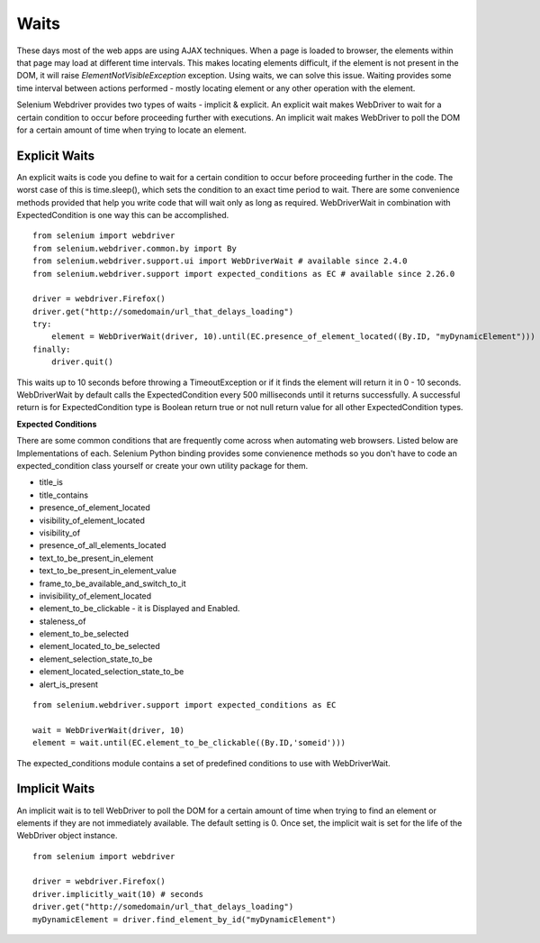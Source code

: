 .. _waits:

Waits
-----

These days most of the web apps are using AJAX techniques.  When a
page is loaded to browser, the elements within that page may load at
different time intervals.  This makes locating elements difficult, if
the element is not present in the DOM, it will raise
`ElementNotVisibleException` exception.  Using waits, we can solve
this issue.  Waiting provides some time interval between actions
performed - mostly locating element or any other operation with the
element.

Selenium Webdriver provides two types of waits - implicit & explicit.
An explicit wait makes WebDriver to wait for a certain condition to
occur before proceeding further with executions.  An implicit wait
makes WebDriver to poll the DOM for a certain amount of time when
trying to locate an element.


Explicit Waits
~~~~~~~~~~~~~~

An explicit waits is code you define to wait for a certain condition
to occur before proceeding further in the code.  The worst case of
this is time.sleep(), which sets the condition to an exact time period
to wait.  There are some convenience methods provided that help you
write code that will wait only as long as required.  WebDriverWait in
combination with ExpectedCondition is one way this can be
accomplished.

::

  from selenium import webdriver
  from selenium.webdriver.common.by import By
  from selenium.webdriver.support.ui import WebDriverWait # available since 2.4.0
  from selenium.webdriver.support import expected_conditions as EC # available since 2.26.0

  driver = webdriver.Firefox()
  driver.get("http://somedomain/url_that_delays_loading")
  try:
      element = WebDriverWait(driver, 10).until(EC.presence_of_element_located((By.ID, "myDynamicElement")))
  finally:
      driver.quit()


This waits up to 10 seconds before throwing a TimeoutException or if
it finds the element will return it in 0 - 10 seconds.  WebDriverWait
by default calls the ExpectedCondition every 500 milliseconds until it
returns successfully.  A successful return is for ExpectedCondition
type is Boolean return true or not null return value for all other
ExpectedCondition types.

**Expected Conditions**

There are some common conditions that are frequently come across when
automating web browsers.  Listed below are Implementations of
each. Selenium Python binding provides some convienence methods so you
don't have to code an expected_condition class yourself or create your
own utility package for them.

- title_is
- title_contains
- presence_of_element_located
- visibility_of_element_located
- visibility_of
- presence_of_all_elements_located
- text_to_be_present_in_element
- text_to_be_present_in_element_value
- frame_to_be_available_and_switch_to_it
- invisibility_of_element_located
- element_to_be_clickable - it is Displayed and Enabled.
- staleness_of
- element_to_be_selected
- element_located_to_be_selected
- element_selection_state_to_be
- element_located_selection_state_to_be
- alert_is_present

::

  from selenium.webdriver.support import expected_conditions as EC

  wait = WebDriverWait(driver, 10)
  element = wait.until(EC.element_to_be_clickable((By.ID,'someid')))

The expected_conditions module contains a set of predefined conditions
to use with WebDriverWait.


Implicit Waits
~~~~~~~~~~~~~~

An implicit wait is to tell WebDriver to poll the DOM for a certain
amount of time when trying to find an element or elements if they are
not immediately available.  The default setting is 0.  Once set, the
implicit wait is set for the life of the WebDriver object instance.

::

  from selenium import webdriver

  driver = webdriver.Firefox()
  driver.implicitly_wait(10) # seconds
  driver.get("http://somedomain/url_that_delays_loading")
  myDynamicElement = driver.find_element_by_id("myDynamicElement")
